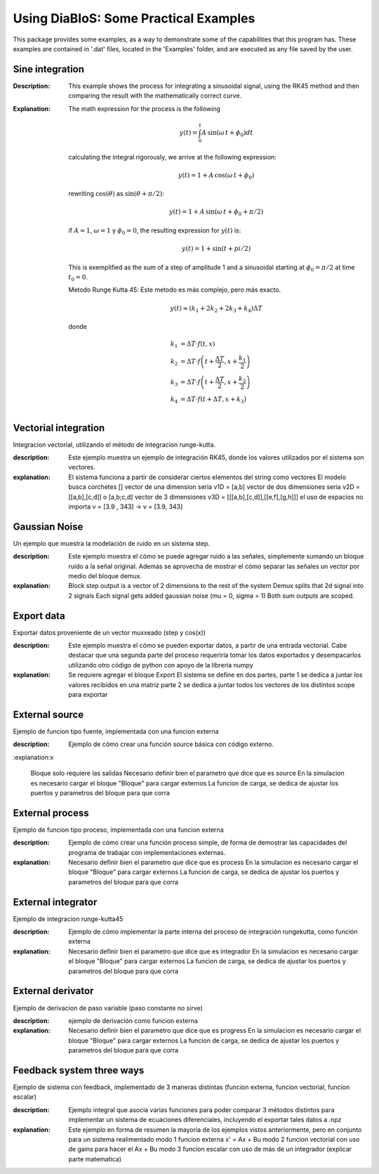 Using DiaBloS: Some Practical Examples
======================================

This package provides some examples, as a way to demonstrate some of the capabilities that this program has. These
examples are contained in '.dat' files, located in the 'Examples' folder, and are executed as any file saved by the user.

Sine integration
----------------

:Description: This example shows the process for integrating a sinusoidal signal, using the RK45 method and then
    comparing the result with the mathematically correct curve.
:Explanation: The math expression for the process is the following

    .. math:: y(t) = \int_0^t A\,\sin(\omega\,t + \phi_0) dt

    calculating the integral rigorously, we arrive at the following expression:

    .. math:: y(t) = 1 + A\,\cos(\omega\,t + \phi_0)

    rewriting :math:`\cos(\theta)` as :math:`\sin(\theta + \pi/2)`:

    .. math:: y(t) = 1 + A\,\sin(\omega\,t + \phi_0 + \pi/2)

    if :math:`A = 1`, :math:`\omega = 1` y :math:`\phi_0 = 0`, the resulting expression for :math:`y(t)` is:

    .. math:: y(t) = 1 + \sin(t + pi/2)

    This is exemplified as the sum of a step of amplitude 1 and a sinusoidal starting at :math:`\phi_0 = \pi/2` at time :math:`t_0 = 0`.

    Metodo Runge Kutta 45: Este metodo es más complejo, pero más exacto.

    .. math:: y(t) \approx (k_1 + 2k_2 + 2k_3 +k_4) \Delta T

    donde

    .. math:: k_1 &= \Delta T \cdot f\left(t,x\right) \\
        k_2 &= \Delta T \cdot f\left(t + \frac{\Delta T}{2}, x + \frac{k_1}{2}\right) \\
        k_3 &= \Delta T \cdot f\left(t + \frac{\Delta T}{2}, x + \frac{k_2}{2}\right) \\
        k_4 &= \Delta T \cdot f\left(t + \Delta T, x + k_3\right)


Vectorial integration
---------------------

Integracion vectorial, utilizando el método de integracion runge-kutta.

:description: Este ejemplo muestra un ejemplo de integración RK45, donde los valores utilizados por el sistema son vectores.

:explanation:

    El sistema funciona a partir de considerar ciertos elementos del string como vectores
    El modelo busca corchetes []
    vector de una dimension seria v1D = [a,b]
    vector de dos dimensiones seria v2D = [[a,b],[c,d]] o [a,b;c,d]
    vector de 3 dimensiones v3D = [[[a,b],[c,d]],[[e,f],[g,h]]]
    el uso de espacios no importa v = [3.9     ,   343] -> v = [3.9, 343]


Gaussian Noise
--------------

Un ejemplo que muestra la modelación de ruido en un sistema step.

:description: Este ejemplo muestra el cómo se puede agregar ruido a las señales, simplemente sumando un bloque ruido a
    la señal original. Además se aprovecha de mostrar el cómo separar las señales un vector por medio del bloque demux.

:explanation:

    Block step output is a vector of 2 dimensions to the rest of the system
    Demux splits that 2d signal into 2 signals
    Each signal gets added gaussian noise (mu = 0, sigma = 1)
    Both sum outputs are scoped.


Export data
-----------

Exportar datos proveniente de un vector muxxeado (step y cos(x))

:description: Este ejemplo muestra el cómo se pueden exportar datos, a partir de una entrada vectorial. Cabe destacar
    que una segunda parte del proceso requeriría tomar los datos exportados y desempacarlos utilizando otro código de
    python con apoyo de la librería numpy

:explanation:

    Se requiere agregar el bloque Export
    El sistema se define en dos partes,
    parte 1 se dedica a juntar los valores recibidos en una matriz
    parte 2 se dedica a juntar todos los vectores de los distintos scope para exportar

External source
---------------

Ejemplo de funcion tipo fuente, implementada con una funcion externa

:description: Ejemplo de cómo crear una función source básica con código externo.

:explanation:x

    Bloque solo requiere las salidas
    Necesario definir bien el parametro que dice que es source
    En la simulacion es necesario cargar el bloque "Bloque" para cargar externos
    La funcion de carga, se dedica de ajustar los puertos y parametros del bloque para que corra


External process
----------------

Ejemplo de funcion tipo proceso, implementada con una funcion externa

:description: Ejemplo de cómo crear una función proceso simple, de forma de demostrar las capacidades del programa de trabajar con implementaciones externas.

:explanation:

    Necesario definir bien el parametro que dice que es process
    En la simulacion es necesario cargar el bloque "Bloque" para cargar externos
    La funcion de carga, se dedica de ajustar los puertos y parametros del bloque para que corra


External integrator
-------------------

Ejemplo de integracion runge-kutta45

:description: Ejemplo de cómo implementar la parte interna del proceso de integración rungekutta, como función externa

:explanation:

    Necesario definir bien el parametro que dice que es integrador
    En la simulacion es necesario cargar el bloque "Bloque" para cargar externos
    La funcion de carga, se dedica de ajustar los puertos y parametros del bloque para que corra


External derivator
------------------

Ejemplo de derivacion de paso variable (paso constante no sirve)

:description: ejemplo de derivación como funcion externa

:explanation:

    Necesario definir bien el parametro que dice que es progress
    En la simulacion es necesario cargar el bloque "Bloque" para cargar externos
    La funcion de carga, se dedica de ajustar los puertos y parametros del bloque para que corra


Feedback system three ways
--------------------------

Ejemplo de sistema con feedback, implementado de 3 maneras distintas (funcion externa, funcion vectorial, funcion escalar)

:description: Ejemplo integral que asocia varias funciones para poder comparar 3 métodos distintos para implementar un sistema de ecuaciones diferenciales, incluyendo el exportar tales datos a .npz

:explanation:

    Este ejemplo en forma de resumen la mayoria de los ejemplos vistos anteriormente, pero en conjunto para un sistema realimentado
    modo 1 funcion externa x' = Ax + Bu
    modo 2 funcion vectorial con uso de gains para hacer el Ax + Bu
    modo 3 funcion escalar con uso de más de un integrador (explicar parte matematica)

